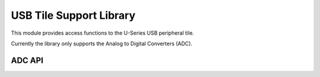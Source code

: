 USB Tile Support Library
========================

This module provides access functions to the U-Series USB peripheral tile.

Currently the library only supports the Analog to Digital Converters (ADC).

ADC API
-------

.. doxygenenum:: adc_bits_per_sample_t

.. doxygenfunction:: adc_enable
.. doxygenfunction:: adc_disable_all
.. doxygenfunction:: adc_trigger
.. doxygenfunction:: adc_trigger_packet
.. doxygenfunction:: adc_read
.. doxygenfunction:: adc_read_packet

